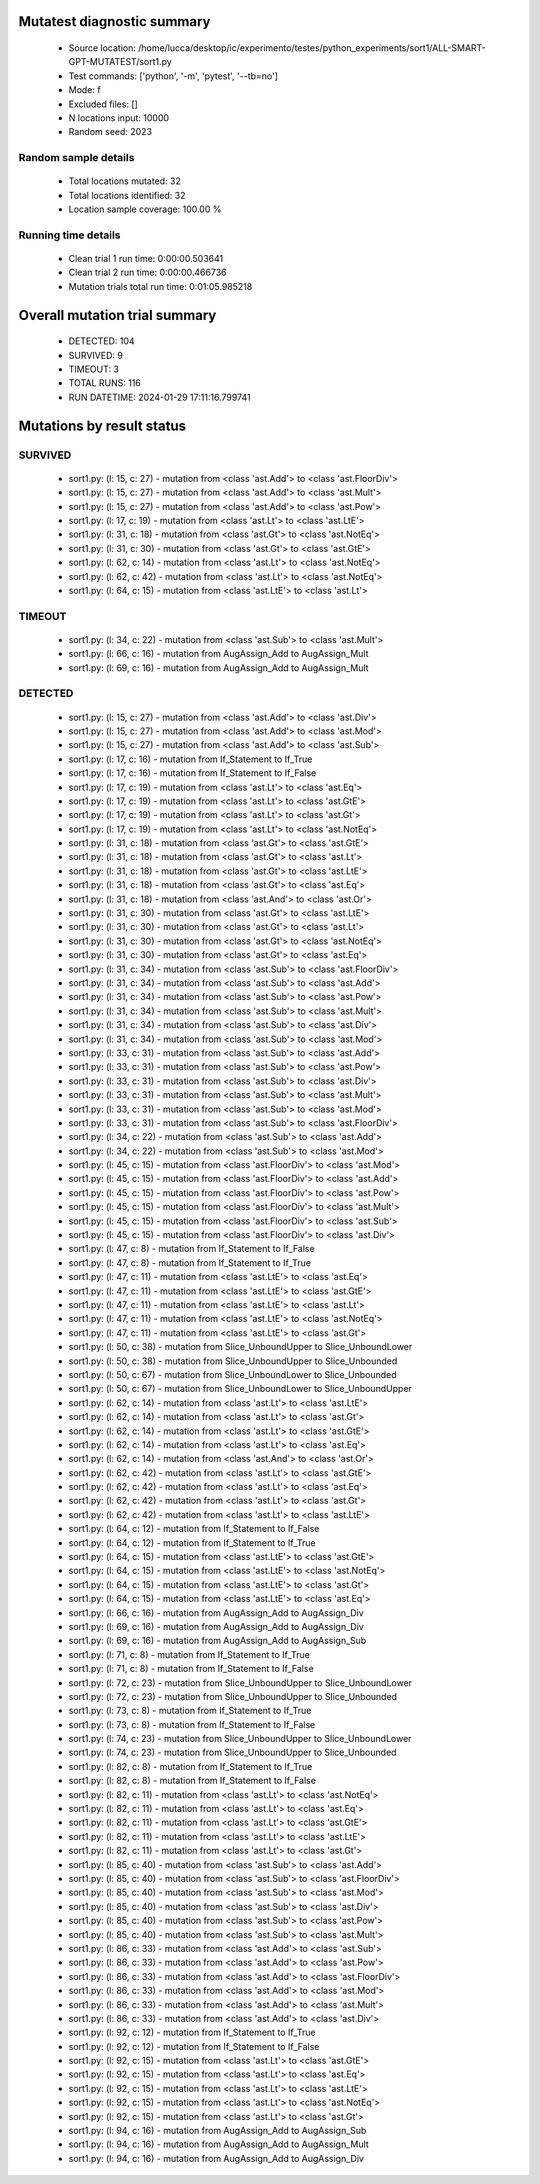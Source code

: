 Mutatest diagnostic summary
===========================
 - Source location: /home/lucca/desktop/ic/experimento/testes/python_experiments/sort1/ALL-SMART-GPT-MUTATEST/sort1.py
 - Test commands: ['python', '-m', 'pytest', '--tb=no']
 - Mode: f
 - Excluded files: []
 - N locations input: 10000
 - Random seed: 2023

Random sample details
---------------------
 - Total locations mutated: 32
 - Total locations identified: 32
 - Location sample coverage: 100.00 %


Running time details
--------------------
 - Clean trial 1 run time: 0:00:00.503641
 - Clean trial 2 run time: 0:00:00.466736
 - Mutation trials total run time: 0:01:05.985218

Overall mutation trial summary
==============================
 - DETECTED: 104
 - SURVIVED: 9
 - TIMEOUT: 3
 - TOTAL RUNS: 116
 - RUN DATETIME: 2024-01-29 17:11:16.799741


Mutations by result status
==========================


SURVIVED
--------
 - sort1.py: (l: 15, c: 27) - mutation from <class 'ast.Add'> to <class 'ast.FloorDiv'>
 - sort1.py: (l: 15, c: 27) - mutation from <class 'ast.Add'> to <class 'ast.Mult'>
 - sort1.py: (l: 15, c: 27) - mutation from <class 'ast.Add'> to <class 'ast.Pow'>
 - sort1.py: (l: 17, c: 19) - mutation from <class 'ast.Lt'> to <class 'ast.LtE'>
 - sort1.py: (l: 31, c: 18) - mutation from <class 'ast.Gt'> to <class 'ast.NotEq'>
 - sort1.py: (l: 31, c: 30) - mutation from <class 'ast.Gt'> to <class 'ast.GtE'>
 - sort1.py: (l: 62, c: 14) - mutation from <class 'ast.Lt'> to <class 'ast.NotEq'>
 - sort1.py: (l: 62, c: 42) - mutation from <class 'ast.Lt'> to <class 'ast.NotEq'>
 - sort1.py: (l: 64, c: 15) - mutation from <class 'ast.LtE'> to <class 'ast.Lt'>


TIMEOUT
-------
 - sort1.py: (l: 34, c: 22) - mutation from <class 'ast.Sub'> to <class 'ast.Mult'>
 - sort1.py: (l: 66, c: 16) - mutation from AugAssign_Add to AugAssign_Mult
 - sort1.py: (l: 69, c: 16) - mutation from AugAssign_Add to AugAssign_Mult


DETECTED
--------
 - sort1.py: (l: 15, c: 27) - mutation from <class 'ast.Add'> to <class 'ast.Div'>
 - sort1.py: (l: 15, c: 27) - mutation from <class 'ast.Add'> to <class 'ast.Mod'>
 - sort1.py: (l: 15, c: 27) - mutation from <class 'ast.Add'> to <class 'ast.Sub'>
 - sort1.py: (l: 17, c: 16) - mutation from If_Statement to If_True
 - sort1.py: (l: 17, c: 16) - mutation from If_Statement to If_False
 - sort1.py: (l: 17, c: 19) - mutation from <class 'ast.Lt'> to <class 'ast.Eq'>
 - sort1.py: (l: 17, c: 19) - mutation from <class 'ast.Lt'> to <class 'ast.GtE'>
 - sort1.py: (l: 17, c: 19) - mutation from <class 'ast.Lt'> to <class 'ast.Gt'>
 - sort1.py: (l: 17, c: 19) - mutation from <class 'ast.Lt'> to <class 'ast.NotEq'>
 - sort1.py: (l: 31, c: 18) - mutation from <class 'ast.Gt'> to <class 'ast.GtE'>
 - sort1.py: (l: 31, c: 18) - mutation from <class 'ast.Gt'> to <class 'ast.Lt'>
 - sort1.py: (l: 31, c: 18) - mutation from <class 'ast.Gt'> to <class 'ast.LtE'>
 - sort1.py: (l: 31, c: 18) - mutation from <class 'ast.Gt'> to <class 'ast.Eq'>
 - sort1.py: (l: 31, c: 18) - mutation from <class 'ast.And'> to <class 'ast.Or'>
 - sort1.py: (l: 31, c: 30) - mutation from <class 'ast.Gt'> to <class 'ast.LtE'>
 - sort1.py: (l: 31, c: 30) - mutation from <class 'ast.Gt'> to <class 'ast.Lt'>
 - sort1.py: (l: 31, c: 30) - mutation from <class 'ast.Gt'> to <class 'ast.NotEq'>
 - sort1.py: (l: 31, c: 30) - mutation from <class 'ast.Gt'> to <class 'ast.Eq'>
 - sort1.py: (l: 31, c: 34) - mutation from <class 'ast.Sub'> to <class 'ast.FloorDiv'>
 - sort1.py: (l: 31, c: 34) - mutation from <class 'ast.Sub'> to <class 'ast.Add'>
 - sort1.py: (l: 31, c: 34) - mutation from <class 'ast.Sub'> to <class 'ast.Pow'>
 - sort1.py: (l: 31, c: 34) - mutation from <class 'ast.Sub'> to <class 'ast.Mult'>
 - sort1.py: (l: 31, c: 34) - mutation from <class 'ast.Sub'> to <class 'ast.Div'>
 - sort1.py: (l: 31, c: 34) - mutation from <class 'ast.Sub'> to <class 'ast.Mod'>
 - sort1.py: (l: 33, c: 31) - mutation from <class 'ast.Sub'> to <class 'ast.Add'>
 - sort1.py: (l: 33, c: 31) - mutation from <class 'ast.Sub'> to <class 'ast.Pow'>
 - sort1.py: (l: 33, c: 31) - mutation from <class 'ast.Sub'> to <class 'ast.Div'>
 - sort1.py: (l: 33, c: 31) - mutation from <class 'ast.Sub'> to <class 'ast.Mult'>
 - sort1.py: (l: 33, c: 31) - mutation from <class 'ast.Sub'> to <class 'ast.Mod'>
 - sort1.py: (l: 33, c: 31) - mutation from <class 'ast.Sub'> to <class 'ast.FloorDiv'>
 - sort1.py: (l: 34, c: 22) - mutation from <class 'ast.Sub'> to <class 'ast.Add'>
 - sort1.py: (l: 34, c: 22) - mutation from <class 'ast.Sub'> to <class 'ast.Mod'>
 - sort1.py: (l: 45, c: 15) - mutation from <class 'ast.FloorDiv'> to <class 'ast.Mod'>
 - sort1.py: (l: 45, c: 15) - mutation from <class 'ast.FloorDiv'> to <class 'ast.Add'>
 - sort1.py: (l: 45, c: 15) - mutation from <class 'ast.FloorDiv'> to <class 'ast.Pow'>
 - sort1.py: (l: 45, c: 15) - mutation from <class 'ast.FloorDiv'> to <class 'ast.Mult'>
 - sort1.py: (l: 45, c: 15) - mutation from <class 'ast.FloorDiv'> to <class 'ast.Sub'>
 - sort1.py: (l: 45, c: 15) - mutation from <class 'ast.FloorDiv'> to <class 'ast.Div'>
 - sort1.py: (l: 47, c: 8) - mutation from If_Statement to If_False
 - sort1.py: (l: 47, c: 8) - mutation from If_Statement to If_True
 - sort1.py: (l: 47, c: 11) - mutation from <class 'ast.LtE'> to <class 'ast.Eq'>
 - sort1.py: (l: 47, c: 11) - mutation from <class 'ast.LtE'> to <class 'ast.GtE'>
 - sort1.py: (l: 47, c: 11) - mutation from <class 'ast.LtE'> to <class 'ast.Lt'>
 - sort1.py: (l: 47, c: 11) - mutation from <class 'ast.LtE'> to <class 'ast.NotEq'>
 - sort1.py: (l: 47, c: 11) - mutation from <class 'ast.LtE'> to <class 'ast.Gt'>
 - sort1.py: (l: 50, c: 38) - mutation from Slice_UnboundUpper to Slice_UnboundLower
 - sort1.py: (l: 50, c: 38) - mutation from Slice_UnboundUpper to Slice_Unbounded
 - sort1.py: (l: 50, c: 67) - mutation from Slice_UnboundLower to Slice_Unbounded
 - sort1.py: (l: 50, c: 67) - mutation from Slice_UnboundLower to Slice_UnboundUpper
 - sort1.py: (l: 62, c: 14) - mutation from <class 'ast.Lt'> to <class 'ast.LtE'>
 - sort1.py: (l: 62, c: 14) - mutation from <class 'ast.Lt'> to <class 'ast.Gt'>
 - sort1.py: (l: 62, c: 14) - mutation from <class 'ast.Lt'> to <class 'ast.GtE'>
 - sort1.py: (l: 62, c: 14) - mutation from <class 'ast.Lt'> to <class 'ast.Eq'>
 - sort1.py: (l: 62, c: 14) - mutation from <class 'ast.And'> to <class 'ast.Or'>
 - sort1.py: (l: 62, c: 42) - mutation from <class 'ast.Lt'> to <class 'ast.GtE'>
 - sort1.py: (l: 62, c: 42) - mutation from <class 'ast.Lt'> to <class 'ast.Eq'>
 - sort1.py: (l: 62, c: 42) - mutation from <class 'ast.Lt'> to <class 'ast.Gt'>
 - sort1.py: (l: 62, c: 42) - mutation from <class 'ast.Lt'> to <class 'ast.LtE'>
 - sort1.py: (l: 64, c: 12) - mutation from If_Statement to If_False
 - sort1.py: (l: 64, c: 12) - mutation from If_Statement to If_True
 - sort1.py: (l: 64, c: 15) - mutation from <class 'ast.LtE'> to <class 'ast.GtE'>
 - sort1.py: (l: 64, c: 15) - mutation from <class 'ast.LtE'> to <class 'ast.NotEq'>
 - sort1.py: (l: 64, c: 15) - mutation from <class 'ast.LtE'> to <class 'ast.Gt'>
 - sort1.py: (l: 64, c: 15) - mutation from <class 'ast.LtE'> to <class 'ast.Eq'>
 - sort1.py: (l: 66, c: 16) - mutation from AugAssign_Add to AugAssign_Div
 - sort1.py: (l: 69, c: 16) - mutation from AugAssign_Add to AugAssign_Div
 - sort1.py: (l: 69, c: 16) - mutation from AugAssign_Add to AugAssign_Sub
 - sort1.py: (l: 71, c: 8) - mutation from If_Statement to If_True
 - sort1.py: (l: 71, c: 8) - mutation from If_Statement to If_False
 - sort1.py: (l: 72, c: 23) - mutation from Slice_UnboundUpper to Slice_UnboundLower
 - sort1.py: (l: 72, c: 23) - mutation from Slice_UnboundUpper to Slice_Unbounded
 - sort1.py: (l: 73, c: 8) - mutation from If_Statement to If_True
 - sort1.py: (l: 73, c: 8) - mutation from If_Statement to If_False
 - sort1.py: (l: 74, c: 23) - mutation from Slice_UnboundUpper to Slice_UnboundLower
 - sort1.py: (l: 74, c: 23) - mutation from Slice_UnboundUpper to Slice_Unbounded
 - sort1.py: (l: 82, c: 8) - mutation from If_Statement to If_True
 - sort1.py: (l: 82, c: 8) - mutation from If_Statement to If_False
 - sort1.py: (l: 82, c: 11) - mutation from <class 'ast.Lt'> to <class 'ast.NotEq'>
 - sort1.py: (l: 82, c: 11) - mutation from <class 'ast.Lt'> to <class 'ast.Eq'>
 - sort1.py: (l: 82, c: 11) - mutation from <class 'ast.Lt'> to <class 'ast.GtE'>
 - sort1.py: (l: 82, c: 11) - mutation from <class 'ast.Lt'> to <class 'ast.LtE'>
 - sort1.py: (l: 82, c: 11) - mutation from <class 'ast.Lt'> to <class 'ast.Gt'>
 - sort1.py: (l: 85, c: 40) - mutation from <class 'ast.Sub'> to <class 'ast.Add'>
 - sort1.py: (l: 85, c: 40) - mutation from <class 'ast.Sub'> to <class 'ast.FloorDiv'>
 - sort1.py: (l: 85, c: 40) - mutation from <class 'ast.Sub'> to <class 'ast.Mod'>
 - sort1.py: (l: 85, c: 40) - mutation from <class 'ast.Sub'> to <class 'ast.Div'>
 - sort1.py: (l: 85, c: 40) - mutation from <class 'ast.Sub'> to <class 'ast.Pow'>
 - sort1.py: (l: 85, c: 40) - mutation from <class 'ast.Sub'> to <class 'ast.Mult'>
 - sort1.py: (l: 86, c: 33) - mutation from <class 'ast.Add'> to <class 'ast.Sub'>
 - sort1.py: (l: 86, c: 33) - mutation from <class 'ast.Add'> to <class 'ast.Pow'>
 - sort1.py: (l: 86, c: 33) - mutation from <class 'ast.Add'> to <class 'ast.FloorDiv'>
 - sort1.py: (l: 86, c: 33) - mutation from <class 'ast.Add'> to <class 'ast.Mod'>
 - sort1.py: (l: 86, c: 33) - mutation from <class 'ast.Add'> to <class 'ast.Mult'>
 - sort1.py: (l: 86, c: 33) - mutation from <class 'ast.Add'> to <class 'ast.Div'>
 - sort1.py: (l: 92, c: 12) - mutation from If_Statement to If_True
 - sort1.py: (l: 92, c: 12) - mutation from If_Statement to If_False
 - sort1.py: (l: 92, c: 15) - mutation from <class 'ast.Lt'> to <class 'ast.GtE'>
 - sort1.py: (l: 92, c: 15) - mutation from <class 'ast.Lt'> to <class 'ast.Eq'>
 - sort1.py: (l: 92, c: 15) - mutation from <class 'ast.Lt'> to <class 'ast.LtE'>
 - sort1.py: (l: 92, c: 15) - mutation from <class 'ast.Lt'> to <class 'ast.NotEq'>
 - sort1.py: (l: 92, c: 15) - mutation from <class 'ast.Lt'> to <class 'ast.Gt'>
 - sort1.py: (l: 94, c: 16) - mutation from AugAssign_Add to AugAssign_Sub
 - sort1.py: (l: 94, c: 16) - mutation from AugAssign_Add to AugAssign_Mult
 - sort1.py: (l: 94, c: 16) - mutation from AugAssign_Add to AugAssign_Div